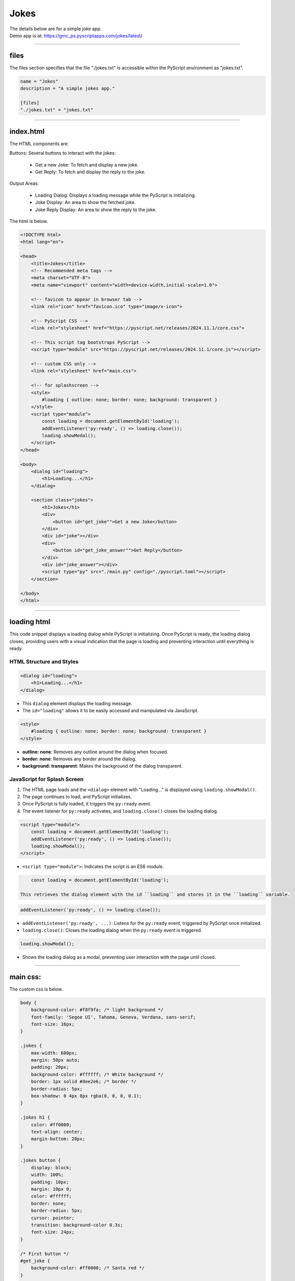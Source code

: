 ====================================================
Jokes
====================================================

| The details below are for a simple joke app.
| Demo app is at: https://gmc_ps.pyscriptapps.com/jokes/latest/

.. image:: images/jokes_app.png
    :scale: 75%

----

files
---------

.. image:: images/jokes_files.png
    :scale: 100%

| The files section specifies that the file "./jokes.txt" is accessible within the PyScript environment as "jokes.txt".

.. code-block:: toml

    name = "Jokes"
    description = "A simple jokes app."

    [files]
    "./jokes.txt" = "jokes.txt"

----

index.html
---------------------

| The HTML components are:

Buttons: Several buttons to interact with the jokes:

 - Get a new Joke: To fetch and display a new joke.
 - Get Reply: To fetch and display the reply to the joke.

Output Areas:

 - Loading Dialog: Displays a loading message while the PyScript is initializing.
 - Joke Display: An area to show the fetched joke.
 - Joke Reply Display: An area to show the reply to the joke.

| The html is below.

.. code-block:: html

    <!DOCTYPE html>
    <html lang="en">

    <head>
        <title>Jokes</title>
        <!-- Recommended meta tags -->
        <meta charset="UTF-8">
        <meta name="viewport" content="width=device-width,initial-scale=1.0">

        <!-- favicon to appear in browser tab -->
        <link rel="icon" href="favicon.ico" type="image/x-icon">

        <!-- PyScript CSS -->
        <link rel="stylesheet" href="https://pyscript.net/releases/2024.11.1/core.css">

        <!-- This script tag bootstraps PyScript -->
        <script type="module" src="https://pyscript.net/releases/2024.11.1/core.js"></script>

        <!-- custom CSS only -->
        <link rel="stylesheet" href="main.css">

        <!-- for splashscreen -->
        <style>
            #loading { outline: none; border: none; background: transparent }
        </style>
        <script type="module">
            const loading = document.getElementById('loading');
            addEventListener('py:ready', () => loading.close());
            loading.showModal();
        </script>
    </head>

    <body>
        <dialog id="loading">
            <h1>Loading...</h1>
        </dialog>

        <section class="jokes">
            <h1>Jokes</h1>
            <div>
                <button id="get_joke"">Get a new Joke</button>
            </div>
            <div id="joke"></div>
            <div>
                <button id="get_joke_answer"">Get Reply</button>
            </div>
            <div id="joke_answer"></div>
            <script type="py" src="./main.py" config="./pyscript.toml"></script>
        </section>

    </body>
    </html>

----

loading html
----------------

This code snippet displays a loading dialog while PyScript is initializing. Once PyScript is ready, the loading dialog closes, providing users with a visual indication that the page is loading and preventing interaction until everything is ready.

HTML Structure and Styles
~~~~~~~~~~~~~~~~~~~~~~~~~~

.. code-block:: html

    <dialog id="loading">
        <h1>Loading...</h1>
    </dialog>

- This ``dialog`` element displays the loading message.
- The ``id="loading"`` allows it to be easily accessed and manipulated via JavaScript.

.. code-block:: html

    <style>
        #loading { outline: none; border: none; background: transparent }
    </style>

- **outline: none**: Removes any outline around the dialog when focused.
- **border: none**: Removes any border around the dialog.
- **background: transparent**: Makes the background of the dialog transparent.

JavaScript for Splash Screen
~~~~~~~~~~~~~~~~~~~~~~~~~~~~~~~~~~~~

1. The HTML page loads and the ``<dialog>`` element with "Loading..." is displayed using ``loading.showModal()``.
2. The page continues to load, and PyScript initializes.
3. Once PyScript is fully loaded, it triggers the ``py:ready`` event.
4. The event listener for ``py:ready`` activates, and ``loading.close()`` closes the loading dialog.


.. code-block:: html

    <script type="module">
        const loading = document.getElementById('loading');
        addEventListener('py:ready', () => loading.close());
        loading.showModal();
    </script>

- ``<script type="module">``: Indicates the script is an ES6 module.

.. code-block:: html

      const loading = document.getElementById('loading');

  This retrieves the dialog element with the id ``loading`` and stores it in the ``loading`` variable.

.. code-block:: html

    addEventListener('py:ready', () => loading.close());

- ``addEventListener('py:ready', ...)``: Listens for the ``py:ready`` event, triggered by PyScript once initialized.
- ``loading.close()``: Closes the loading dialog when the ``py:ready`` event is triggered.

.. code-block:: html

    loading.showModal();

- Shows the loading dialog as a modal, preventing user interaction with the page until closed.


----

main css:
--------------------

The custom css is below.

.. code-block:: css

    body {
        background-color: #f8f9fa; /* light background */
        font-family: 'Segoe UI', Tahoma, Geneva, Verdana, sans-serif;
        font-size: 16px;
    }

    .jokes {
        max-width: 600px;
        margin: 50px auto;
        padding: 20px;
        background-color: #ffffff; /* White background */
        border: 1px solid #dee2e6; /* border */
        border-radius: 5px;
        box-shadow: 0 4px 8px rgba(0, 0, 0, 0.1);
    }

    .jokes h1 {
        color: #ff0000;
        text-align: center;
        margin-bottom: 20px;
    }

    .jokes button {
        display: block;
        width: 100%;
        padding: 10px;
        margin: 10px 0;
        color: #ffffff;
        border: none;
        border-radius: 5px;
        cursor: pointer;
        transition: background-color 0.3s;
        font-size: 24px;
    }

    /* First button */
    #get_joke {
        background-color: #ff0000; /* Santa red */
    }

    #get_joke:hover {
        background-color: #cc0000; /* Darker red */
    }

    /* Second button */
    #get_joke_answer {
        background-color: #ffffff; /* White */
        color: #ff0000; /* Red text */
    }

    #get_joke_answer:hover {
        background-color: #f0f0f0; /* Slightly darker white */
        color: #cc0000; /* Darker red text */
    }
    #joke, #joke_answer {
        margin-top: 20px;
        min-height: 24px;
        padding: 10px;
        background-color: #e9ecef; /* light gray background */
        border-radius: 5px;
        border: 1px solid #ced4da; /* border color */
    }


----

main.py
------------------

| ==

.. code-block:: python

    from pyscript import document
    from pyscript import display
    from pyscript import when
    import os
    import random

    # Function to convert Question tab Answer formatted text into a dictionary
    def convert_to_dict(file_path):
        qa_dict = {}
        if os.path.exists(file_path):
            with open(file_path, 'r') as file:
                for line in file:
                    if '\t' in line:
                        question, answer = line.strip().split('\t', 1)
                        qa_dict[question] = answer
        else:
            print(f"File not found: {file_path}")
        return qa_dict

    # Load the text file from the pyscript files folder
    file_path = 'jokes.txt'
    qa_dict = convert_to_dict(file_path)

    joke = None
    joke_answer = None

    def get_joke_from_dict():
        global joke, joke_answer
        joke, joke_answer = random.choice(list(qa_dict.items()))
        print(joke,joke_answer)
        return joke

    @when('click', '#get_joke')
    def get_joke(event):
        joke = get_joke_from_dict()
        display(joke, target="#joke", append=False)

    @when('click', '#get_joke_answer')
    def get_joke_answer(event):
        global joke_answer
        display(joke_answer, target="#joke_answer", append=False)
